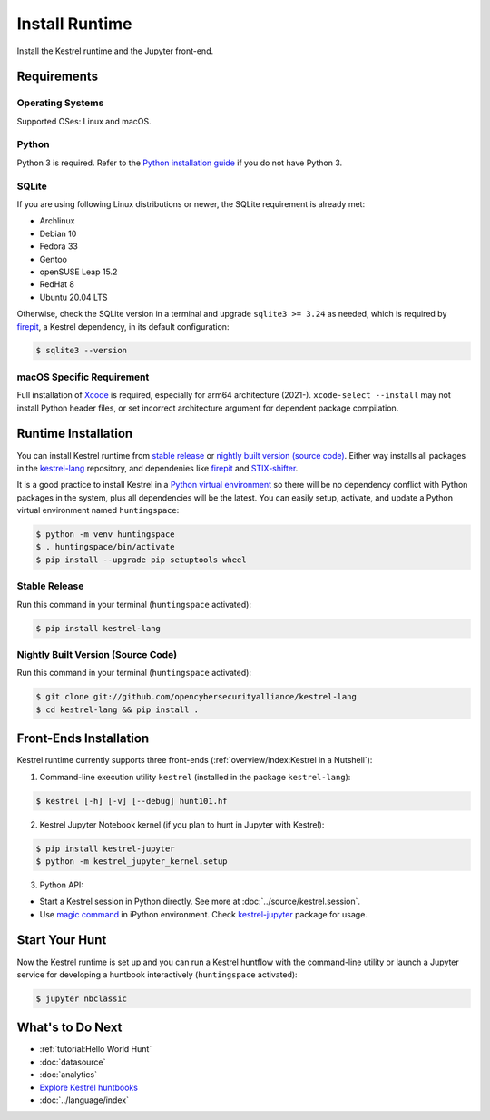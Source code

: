 ===============
Install Runtime
===============

Install the Kestrel runtime and the Jupyter front-end.

Requirements
============

Operating Systems
-----------------

Supported OSes: Linux and macOS.

Python
------

Python 3 is required. Refer to the `Python installation guide`_ if you do not have Python 3.

SQLite
------

If you are using following Linux distributions or newer, the SQLite requirement is
already met:

- Archlinux
- Debian 10
- Fedora 33
- Gentoo
- openSUSE Leap 15.2
- RedHat 8
- Ubuntu 20.04 LTS

Otherwise, check the SQLite version in a terminal and upgrade ``sqlite3 >=
3.24`` as needed, which is required by `firepit`_, a Kestrel dependency, in its
default configuration:

.. code-block:: console

    $ sqlite3 --version

macOS Specific Requirement
--------------------------

Full installation of `Xcode`_ is required, especially for arm64 architecture
(2021-). ``xcode-select --install`` may not install Python header files, or set
incorrect architecture argument for dependent package compilation.

Runtime Installation
====================

You can install Kestrel runtime from `stable release`_ or `nightly built
version (source code)`_. Either way installs all packages in the
`kestrel-lang`_ repository, and dependenies like `firepit`_ and
`STIX-shifter`_.

It is a good practice to install Kestrel in a `Python virtual environment`_ so
there will be no dependency conflict with Python packages in the system, plus
all dependencies will be the latest. You can easily setup, activate, and update
a Python virtual environment named ``huntingspace``:

.. code-block:: console

    $ python -m venv huntingspace
    $ . huntingspace/bin/activate
    $ pip install --upgrade pip setuptools wheel

Stable Release
--------------

Run this command in your terminal (``huntingspace`` activated):

.. code-block:: console

    $ pip install kestrel-lang

Nightly Built Version (Source Code)
-----------------------------------

Run this command in your terminal (``huntingspace`` activated):

.. code-block:: console

    $ git clone git://github.com/opencybersecurityalliance/kestrel-lang
    $ cd kestrel-lang && pip install .

Front-Ends Installation
=======================

Kestrel runtime currently supports three front-ends
(:ref:`overview/index:Kestrel in a Nutshell`):

1. Command-line execution utility ``kestrel`` (installed in the
   package ``kestrel-lang``):

.. code-block:: console

    $ kestrel [-h] [-v] [--debug] hunt101.hf

2. Kestrel Jupyter Notebook kernel (if you plan to hunt in Jupyter with Kestrel):

.. code-block:: console

    $ pip install kestrel-jupyter
    $ python -m kestrel_jupyter_kernel.setup

3. Python API:

- Start a Kestrel session in Python directly. See more at :doc:`../source/kestrel.session`.

- Use `magic command`_ in iPython environment. Check `kestrel-jupyter`_ package for usage.

Start Your Hunt
===============

Now the Kestrel runtime is set up and you can run a Kestrel huntflow with the
command-line utility or launch a Jupyter service for developing a huntbook
interactively (``huntingspace`` activated):

.. code-block:: console

    $ jupyter nbclassic

What's to Do Next
=================

- :ref:`tutorial:Hello World Hunt`
- :doc:`datasource`
- :doc:`analytics`
- `Explore Kestrel huntbooks`_
- :doc:`../language/index`

.. _Python installation guide: http://docs.python-guide.org/en/latest/starting/installation/
.. _Python virtual environment: https://packaging.python.org/guides/installing-using-pip-and-virtual-environments/
.. _Xcode: https://developer.apple.com/xcode/
.. _kestrel-lang: http://github.com/opencybersecurityalliance/kestrel-lang
.. _kestrel-jupyter: http://github.com/opencybersecurityalliance/kestrel-jupyter
.. _firepit: http://github.com/opencybersecurityalliance/firepit
.. _Jupyter Notebook: https://jupyter.org/
.. _magic command: https://ipython.readthedocs.io/en/stable/interactive/magics.html
.. _STIX-shifter: https://github.com/opencybersecurityalliance/stix-shifter
.. _Explore Kestrel huntbooks: http://github.com/opencybersecurityalliance/kestrel-huntbook
